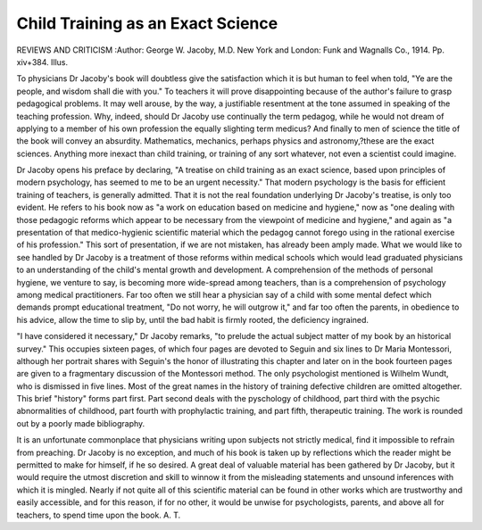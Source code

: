 Child Training as an Exact Science
===================================

REVIEWS AND CRITICISM
:Author:  George W. Jacoby, M.D. New York
and London: Funk and Wagnalls Co., 1914. Pp. xiv+384. Illus.

To physicians Dr Jacoby's book will doubtless give the satisfaction which it
is but human to feel when told, "Ye are the people, and wisdom shall die with
you." To teachers it will prove disappointing because of the author's failure to
grasp pedagogical problems. It may well arouse, by the way, a justifiable resentment at the tone assumed in speaking of the teaching profession. Why, indeed,
should Dr Jacoby use continually the term pedagog, while he would not dream
of applying to a member of his own profession the equally slighting term medicus?
And finally to men of science the title of the book will convey an absurdity.
Mathematics, mechanics, perhaps physics and astronomy,?these are the exact
sciences. Anything more inexact than child training, or training of any sort
whatever, not even a scientist could imagine.

Dr Jacoby opens his preface by declaring, "A treatise on child training as
an exact science, based upon principles of modern psychology, has seemed to me
to be an urgent necessity." That modern psychology is the basis for efficient
training of teachers, is generally admitted. That it is not the real foundation
underlying Dr Jacoby's treatise, is only too evident. He refers to his book now
as "a work on education based on medicine and hygiene," now as "one dealing
with those pedagogic reforms which appear to be necessary from the viewpoint of
medicine and hygiene," and again as "a presentation of that medico-hygienic
scientific material which the pedagog cannot forego using in the rational exercise
of his profession." This sort of presentation, if we are not mistaken, has already
been amply made. What we would like to see handled by Dr Jacoby is a treatment of those reforms within medical schools which would lead graduated physicians to an understanding of the child's mental growth and development. A
comprehension of the methods of personal hygiene, we venture to say, is becoming
more wide-spread among teachers, than is a comprehension of psychology among
medical practitioners. Far too often we still hear a physician say of a child with
some mental defect which demands prompt educational treatment, "Do not
worry, he will outgrow it," and far too often the parents, in obedience to his
advice, allow the time to slip by, until the bad habit is firmly rooted, the deficiency
ingrained.

"I have considered it necessary," Dr Jacoby remarks, "to prelude the
actual subject matter of my book by an historical survey." This occupies sixteen pages, of which four pages are devoted to Seguin and six lines to Dr Maria
Montessori, although her portrait shares with Seguin's the honor of illustrating
this chapter and later on in the book fourteen pages are given to a fragmentary
discussion of the Montessori method. The only psychologist mentioned is
Wilhelm Wundt, who is dismissed in five lines. Most of the great names in the
history of training defective children are omitted altogether.
This brief "history" forms part first. Part second deals with the pyschology
of childhood, part third with the psychic abnormalities of childhood, part fourth
with prophylactic training, and part fifth, therapeutic training. The work is
rounded out by a poorly made bibliography.

It is an unfortunate commonplace that physicians writing upon subjects not
strictly medical, find it impossible to refrain from preaching. Dr Jacoby is no
exception, and much of his book is taken up by reflections which the reader might
be permitted to make for himself, if he so desired. A great deal of valuable
material has been gathered by Dr Jacoby, but it would require the utmost discretion and skill to winnow it from the misleading statements and unsound inferences with which it is mingled. Nearly if not quite all of this scientific material
can be found in other works which are trustworthy and easily accessible, and for
this reason, if for no other, it would be unwise for psychologists, parents, and
above all for teachers, to spend time upon the book.
A. T.
